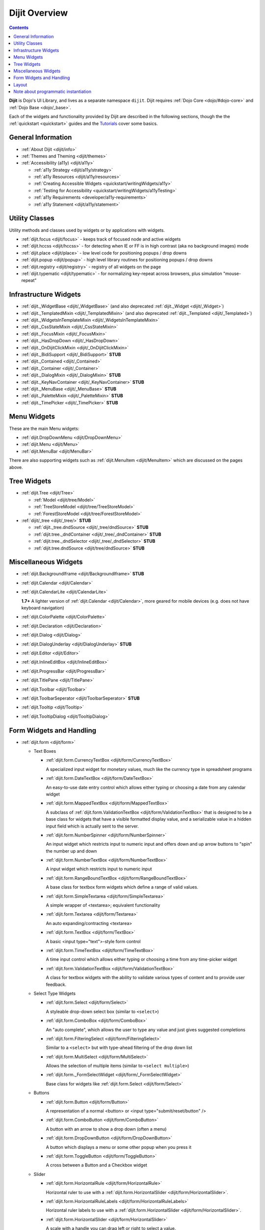 .. _dijit/index:

==============
Dijit Overview
==============

.. contents ::
   :depth: 2

**Dijit** is Dojo's UI Library, and lives as a separate namespace ``dijit``. Dijit requires :ref:`Dojo Core <dojo/#dojo-core>` and :ref:`Dojo Base <dojo/_base>`.

Each of the widgets and functionality provided by Dijit are described in the following sections, though the the
:ref:`quickstart <quickstart>` guides and the `Tutorials <http://dojotoolkit.org/documentation/>`_ cover some basics.

General Information
===================

* :ref:`About Dijit <dijit/info>`

* :ref:`Themes and Theming <dijit/themes>`

* :ref:`Accessibility (a11y) <dijit/a11y>`

  * :ref:`a11y Strategy <dijit/a11y/strategy>`

  * :ref:`a11y Resources <dijit/a11y/resources>`

  * :ref:`Creating Accessible Widgets <quickstart/writingWidgets/a11y>`

  * :ref:`Testing for Accessibility <quickstart/writingWidgets/a11yTesting>`

  * :ref:`a11y Requirements <developer/a11y-requirements>`

  * :ref:`a11y Statement <dijit/a11y/statement>`

Utility Classes
===============

Utility methods and classes used by widgets or by applications with widgets.

* :ref:`dijit.focus <dijit/focus>` - keeps track of focused node and active widgets

* :ref:`dijit.hccss <dijit/hccss>` - for detecting when IE or FF is in high contrast (aka no background images) mode

* :ref:`dijit.place <dijit/place>` - low level code for positioning popups / drop downs

* :ref:`dijit.popup <dijit/popup>` - high level library routines for positioning popups / drop downs

* :ref:`dijit.registry <dijit/registry>` - registry of all widgets on the page

* :ref:`dijit.typematic <dijit/typematic>` - for normalizing key-repeat across browsers, plus simulation "mouse-repeat"

Infrastructure Widgets
======================

* :ref:`dijit._WidgetBase <dijit/_WidgetBase>` (and also deprecated :ref:`dijit._Widget <dijit/_Widget>`)

* :ref:`dijit._TemplatedMixin <dijit/_TemplatedMixin>` (and also deprecated :ref:`dijit._Templated <dijit/_Templated>`)

* :ref:`dijit._WidgetsInTemplateMixin <dijit/_WidgetsInTemplateMixin>`

* :ref:`dijit._CssStateMixin <dijit/_CssStateMixin>`

* :ref:`dijit._FocusMixin <dijit/_FocusMixin>`

* :ref:`dijit._HasDropDown <dijit/_HasDropDown>`

* :ref:`dijit._OnDijitClickMixin <dijit/_OnDijitClickMixin>`

* :ref:`dijit._BidiSupport <dijit/_BidiSupport>` **STUB**

* :ref:`dijit._Contained <dijit/_Contained>`

* :ref:`dijit._Container <dijit/_Container>`

* :ref:`dijit._DialogMixin <dijit/_DialogMixin>` **STUB**

* :ref:`dijit._KeyNavContainer <dijit/_KeyNavContainer>` **STUB**

* :ref:`dijit._MenuBase <dijit/_MenuBase>` **STUB**

* :ref:`dijit._PaletteMixin <dijit/_PaletteMixin>` **STUB**

* :ref:`dijit._TimePicker <dijit/_TimePicker>` **STUB**

Menu Widgets
============
These are the main Menu widgets:

* :ref:`dijit.DropDownMenu <dijit/DropDownMenu>`

* :ref:`dijit.Menu <dijit/Menu>`

* :ref:`dijit.MenuBar <dijit/MenuBar>`

There are also supporting widgets such as :ref:`dijit.MenuItem <dijit/MenuItem>` which are discussed on the pages above.

Tree Widgets
============
* :ref:`dijit.Tree <dijit/Tree>`

  * :ref:`Model <dijit/tree/Model>`

  * :ref:`TreeStoreModel <dijit/tree/TreeStoreModel>`

  * :ref:`ForestStoreModel <dijit/tree/ForestStoreModel>`

* :ref:`dijit/_tree <dijit/_tree/>` **STUB**

  * :ref:`dijit._tree.dndSource <dijit/_tree/dndSource>` **STUB**

  * :ref:`dijit.tree._dndContainer <dijit/_tree/_dndContainer>` **STUB**

  * :ref:`dijit.tree._dndSelector <dijit/_tree/_dndSelector>` **STUB**

  * :ref:`dijit.tree.dndSource <dijit/tree/dndSource>` **STUB**

Miscellaneous Widgets
=====================

* :ref:`dijit.BackgroundIframe <dijit/BackgroundIframe>` **STUB**

* :ref:`dijit.Calendar <dijit/Calendar>`

* :ref:`dijit.CalendarLite <dijit/CalendarLite>`

  **1.7+** A lighter version of :ref:`dijit.Calendar <dijit/Calendar>`, more geared for mobile devices (e.g. does not 
  have keyboard navigation)

* :ref:`dijit.ColorPalette <dijit/ColorPalette>`

* :ref:`dijit.Declaration <dijit/Declaration>`

* :ref:`dijit.Dialog <dijit/Dialog>`

* :ref:`dijit.DialogUnderlay <dijit/DialogUnderlay>` **STUB**

* :ref:`dijit.Editor <dijit/Editor>`

* :ref:`dijit.InlineEditBox <dijit/InlineEditBox>`

* :ref:`dijit.ProgressBar <dijit/ProgressBar>`

* :ref:`dijit.TitlePane <dijit/TitlePane>`

* :ref:`dijit.Toolbar <dijit/Toolbar>`

* :ref:`dijit.ToolbarSeperator <dijit/ToolbarSeperator>` **STUB**

* :ref:`dijit.Tooltip <dijit/Tooltip>`

* :ref:`dijit.TooltipDialog <dijit/TooltipDialog>`

Form Widgets and Handling
=========================

* :ref:`dijit.form <dijit/form>`

  * Text Boxes

    * :ref:`dijit.form.CurrencyTextBox <dijit/form/CurrencyTextBox>`

      A specialized input widget for monetary values, much like the currency type in spreadsheet programs

    * :ref:`dijit.form.DateTextBox <dijit/form/DateTextBox>`

      An easy-to-use date entry control which allows either typing or choosing a date from any calendar widget

    * :ref:`dijit.form.MappedTextBox <dijit/form/MappedTextBox>`

      A subclass of :ref:`dijit.form.ValidationTextBox <dijit/form/ValidationTextBox>` that is designed to be a base
      class for widgets that have a visible formatted display value, and a serializable value in a hidden input field
      which is actually sent to the server.

    * :ref:`dijit.form.NumberSpinner <dijit/form/NumberSpinner>`

      An input widget which restricts input to numeric input and offers down and up arrow buttons to "spin" the number
      up and down

    * :ref:`dijit.form.NumberTextBox <dijit/form/NumberTextBox>`

      A input widget which restricts input to numeric input

    * :ref:`dijit.form.RangeBoundTextBox <dijit/form/RangeBoundTextBox>`

      A base class for textbox form widgets which define a range of valid values.

    * :ref:`dijit.form.SimpleTextarea <dijit/form/SimpleTextarea>`

      A simple wrapper of <textarea>; equivalent functionality

    * :ref:`dijit.form.Textarea <dijit/form/Textarea>`

      An auto expanding/contracting <textarea>

    * :ref:`dijit.form.TextBox <dijit/form/TextBox>`

      A basic <input type="text">-style form control

    * :ref:`dijit.form.TimeTextBox <dijit/form/TimeTextBox>`

      A time input control which allows either typing or choosing a time from any time-picker widget

    * :ref:`dijit.form.ValidationTextBox <dijit/form/ValidationTextBox>`

      A class for textbox widgets with the ability to validate various types of content and to provide user feedback.

  * Select Type Widgets

    * :ref:`dijit.form.Select <dijit/form/Select>`

      A styleable drop-down select box (similar to ``<select>``)

    * :ref:`dijit.form.ComboBox <dijit/form/ComboBox>`

      An "auto complete", which allows the user to type any value and just gives suggested completions

    * :ref:`dijit.form.FilteringSelect <dijit/form/FilteringSelect>`

      Similar to a ``<select>`` but with type-ahead filtering of the drop down list

    * :ref:`dijit.form.MultiSelect <dijit/form/MultiSelect>`

      Allows the selection of multiple items (similar to ``<select multiple>``)

    * :ref:`dijit.form._FormSelectWidget <dijit/form/_FormSelectWidget>`

      Base class for widgets like :ref:`dijit.form.Select <dijit/form/Select>`


  * Buttons

    * :ref:`dijit.form.Button <dijit/form/Button>`

      A representation of a normal <button> or <input type="submit/reset/button" />

    * :ref:`dijit.form.ComboButton <dijit/form/ComboButton>`

      A button with an arrow to show a drop down (often a menu)

    * :ref:`dijit.form.DropDownButton <dijit/form/DropDownButton>`

      A button which displays a menu or some other popup when you press it

    * :ref:`dijit.form.ToggleButton <dijit/form/ToggleButton>`

      A cross between a Button and a Checkbox widget

  * Slider

    * :ref:`dijit.form.HorizontalRule <dijit/form/HorizontalRule>`

      Horizontal ruler to use with a :ref:`dijit.form.HorizontalSlider <dijit/form/HorizontalSlider>`.

    * :ref:`dijit.form.HorizontalRuleLabels <dijit/form/HorizontalRuleLabels>`

      Horizontal ruler labels to use with a :ref:`dijit.form.HorizontalSlider <dijit/form/HorizontalSlider>`.

    * :ref:`dijit.form.HorizontalSlider <dijit/form/HorizontalSlider>`

      A scale with a handle you can drag left or right to select a value.

    * :ref:`dijit.form.VerticalRule <dijit/form/VerticalRule>`

      Vertical ruler to use with a :ref:`dijit.form.VerticalSlider <dijit/form/VerticalSlider>`.

    * :ref:`dijit.form.VerticalRuleLabels <dijit/form/VerticalRuleLabels>`

      Vertical ruler labels to use with a :ref:`dijit.form.VerticalSlider <dijit/form/VerticalSlider>`.

    * :ref:`dijit.form.VerticalSlider <dijit/form/VerticalSlider>`

      A vertical scale with a handle you can drag up or down to select a value.

  * Other form widgets

    * :ref:`dijit.form.CheckBox <dijit/form/CheckBox>`

      Nearly the same as an HTML checkbox, but with fancy styling

    * :ref:`dijit.form.Form <dijit/form/Form>`

      Corresponds to a <form> itself; wraps other widgets

    * :ref:`dijit.form.RadioButton <dijit/form/RadioButton>`

      To select one choice from a list

  * Base classes and mixins

    * :ref:`dijit.form._FormWidget <dijit/form/_FormWidget>`

      Base class for all form widgets

    * :ref:`dijit.form._FormValueWidget <dijit/form/_FormValueWidget>`

      Base class for form widgets with a value

  * :ref:`dijit/form <dijit/form/>` **STUB**

    * :ref:`dijit.form._AutoCompleterMixin <dijit/form/_AutoCompleterMixin>` **STUB**

    * :ref:`dijit.form._ButtonMixin <dijit/form/_ButtonMixin>` **STUB**

    * :ref:`dijit.form._CheckBoxMixin <dijit/form/_CheckBoxMixin>` **STUB**

    * :ref:`dijit.form._ComboBoxMenu <dijit/form/_ComboBoxMenu>` **STUB**

    * :ref:`dijit.form._DateTimeTextBox <dijit/form/_DateTimeTextBox>` **STUB**

    * :ref:`dijit.form._ExpandingTextAreaMixin <dijit/form/_ExpandingTextAreaMixin>` **STUB**

    * :ref:`dijit.form._FormMixin <dijit/form/_FormMixin>` **STUB**

    * :ref:`dijit.form._FormValueMixin <dijit/form/_FormValueMixin>` **STUB**

    * :ref:`dijit.form._FormWidgetMixin <dijit/form/_FormWidgetMixin>` **STUB**

    * :ref:`dijit.form._ListBase <dijit/form/_ListBase>` **STUB**

    * :ref:`dijit.form._ListMouseMixin <dijit/form/_ListMouseMixin` **STUB**

    * :ref:`dijit.form._RadioButtonMixin <dijit/form/_RadioButtonMixin` **STUB**

    * :ref:`dijit.form._Spinner <dijit/form/_Spinner>` **STUB**

    * :ref:`dijit.form._TextBoxMixin <dijit/form/_TextBoxMixin>` **STUB**

    * :ref:`dijit.form._ToggleButtonMixin <dijit/form/_ToggleButtonMixin>` **STUB**

Layout
======

* :ref:`dijit.layout <dijit/layout/>`

  * :ref:`dijit.layout._LayoutWidget <dijit/layout/_LayoutWidget>`

  * :ref:`dijit.layout.AccordionContainer <dijit/layout/AccordionContainer>`

  * :ref:`dijit.layout.BorderContainer <dijit/layout/BorderContainer>`

  * :ref:`dijit.layout.ContentPane <dijit/layout/ContentPane>`

  * :ref:`dijit.layout.LinkPane <dijit/layout/LinkPane>`

  * :ref:`dijit.layout.StackContainer <dijit/layout/StackContainer>`

  * :ref:`dijit.layout.TabContainer <dijit/layout/TabContainer>`

* :ref:`dijit/layout/utils <dijit/layout/utils>` **STUB**

* :ref:`dijit.layout.ScrollingTabController <dijit/layout/ScrollingTabController>` **STUB**

* :ref:`dijit.layout.StackController <dijit/layout/StackController>` **STUB**

* :ref:`dijit.layout.TabController <dijit/layout/TabController>` **STUB**

Note about programmatic instantiation
=====================================

For most of the Dijit widgets, you can provide a ``refNode`` which is a placeholder to position your node. Beware that
any attribute set on it (form action, input value, etc.) won't be taken into account.  If you want to degrade nicely and
have a non-JS compatible version of your site and avoid duplicating attributes on controls and on instantiation, you
should use :ref:`parser.instantiate() <dojo/parser>`:

.. js ::

  require(["dojo/parser", "dojo/dom", "dijit/form/ValidationTextBox"], function(parser, dom, ValidationTextBox){
    var myNode = dom.byId("myNode");
    // All attributes of myNode will be preserved in the widget
    parser.instantiate([ myNode ], {
      data-dojo-type: "dijit.form.ValidationTextBox",
      dojoSpecificAttr1: value,
      dojoSpecificAttr2: value
    });
  });
